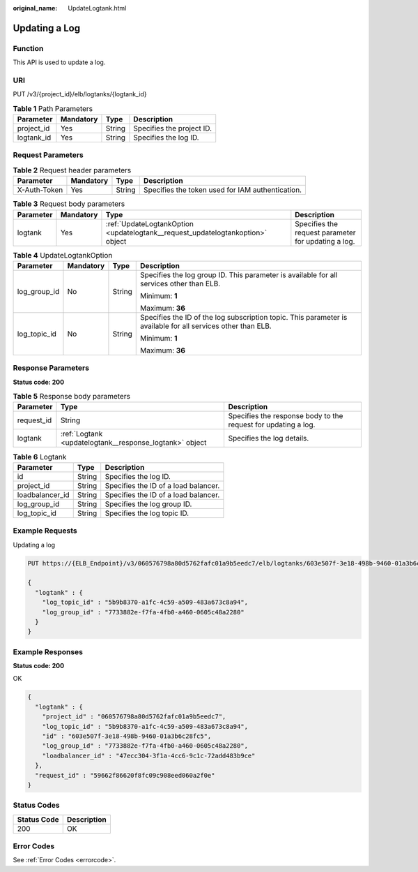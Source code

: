 :original_name: UpdateLogtank.html

.. _UpdateLogtank:

Updating a Log
==============

Function
--------

This API is used to update a log.

URI
---

PUT /v3/{project_id}/elb/logtanks/{logtank_id}

.. table:: **Table 1** Path Parameters

   ========== ========= ====== =========================
   Parameter  Mandatory Type   Description
   ========== ========= ====== =========================
   project_id Yes       String Specifies the project ID.
   logtank_id Yes       String Specifies the log ID.
   ========== ========= ====== =========================

Request Parameters
------------------

.. table:: **Table 2** Request header parameters

   +--------------+-----------+--------+--------------------------------------------------+
   | Parameter    | Mandatory | Type   | Description                                      |
   +==============+===========+========+==================================================+
   | X-Auth-Token | Yes       | String | Specifies the token used for IAM authentication. |
   +--------------+-----------+--------+--------------------------------------------------+

.. table:: **Table 3** Request body parameters

   +-----------+-----------+--------------------------------------------------------------------------------+-----------------------------------------------------+
   | Parameter | Mandatory | Type                                                                           | Description                                         |
   +===========+===========+================================================================================+=====================================================+
   | logtank   | Yes       | :ref:`UpdateLogtankOption <updatelogtank__request_updatelogtankoption>` object | Specifies the request parameter for updating a log. |
   +-----------+-----------+--------------------------------------------------------------------------------+-----------------------------------------------------+

.. _updatelogtank__request_updatelogtankoption:

.. table:: **Table 4** UpdateLogtankOption

   +-----------------+-----------------+-----------------+--------------------------------------------------------------------------------------------------------------+
   | Parameter       | Mandatory       | Type            | Description                                                                                                  |
   +=================+=================+=================+==============================================================================================================+
   | log_group_id    | No              | String          | Specifies the log group ID. This parameter is available for all services other than ELB.                     |
   |                 |                 |                 |                                                                                                              |
   |                 |                 |                 | Minimum: **1**                                                                                               |
   |                 |                 |                 |                                                                                                              |
   |                 |                 |                 | Maximum: **36**                                                                                              |
   +-----------------+-----------------+-----------------+--------------------------------------------------------------------------------------------------------------+
   | log_topic_id    | No              | String          | Specifies the ID of the log subscription topic. This parameter is available for all services other than ELB. |
   |                 |                 |                 |                                                                                                              |
   |                 |                 |                 | Minimum: **1**                                                                                               |
   |                 |                 |                 |                                                                                                              |
   |                 |                 |                 | Maximum: **36**                                                                                              |
   +-----------------+-----------------+-----------------+--------------------------------------------------------------------------------------------------------------+

Response Parameters
-------------------

**Status code: 200**

.. table:: **Table 5** Response body parameters

   +------------+---------------------------------------------------------+----------------------------------------------------------------+
   | Parameter  | Type                                                    | Description                                                    |
   +============+=========================================================+================================================================+
   | request_id | String                                                  | Specifies the response body to the request for updating a log. |
   +------------+---------------------------------------------------------+----------------------------------------------------------------+
   | logtank    | :ref:`Logtank <updatelogtank__response_logtank>` object | Specifies the log details.                                     |
   +------------+---------------------------------------------------------+----------------------------------------------------------------+

.. _updatelogtank__response_logtank:

.. table:: **Table 6** Logtank

   =============== ====== ====================================
   Parameter       Type   Description
   =============== ====== ====================================
   id              String Specifies the log ID.
   project_id      String Specifies the ID of a load balancer.
   loadbalancer_id String Specifies the ID of a load balancer.
   log_group_id    String Specifies the log group ID.
   log_topic_id    String Specifies the log topic ID.
   =============== ====== ====================================

Example Requests
----------------

Updating a log

.. code-block:: text

   PUT https://{ELB_Endpoint}/v3/060576798a80d5762fafc01a9b5eedc7/elb/logtanks/603e507f-3e18-498b-9460-01a3b6c28fc5

   {
     "logtank" : {
       "log_topic_id" : "5b9b8370-a1fc-4c59-a509-483a673c8a94",
       "log_group_id" : "7733882e-f7fa-4fb0-a460-0605c48a2280"
     }
   }

Example Responses
-----------------

**Status code: 200**

OK

.. code-block::

   {
     "logtank" : {
       "project_id" : "060576798a80d5762fafc01a9b5eedc7",
       "log_topic_id" : "5b9b8370-a1fc-4c59-a509-483a673c8a94",
       "id" : "603e507f-3e18-498b-9460-01a3b6c28fc5",
       "log_group_id" : "7733882e-f7fa-4fb0-a460-0605c48a2280",
       "loadbalancer_id" : "47ecc304-3f1a-4cc6-9c1c-72add483b9ce"
     },
     "request_id" : "59662f86620f8fc09c908eed060a2f0e"
   }

Status Codes
------------

=========== ===========
Status Code Description
=========== ===========
200         OK
=========== ===========

Error Codes
-----------

See :ref:`Error Codes <errorcode>`.
